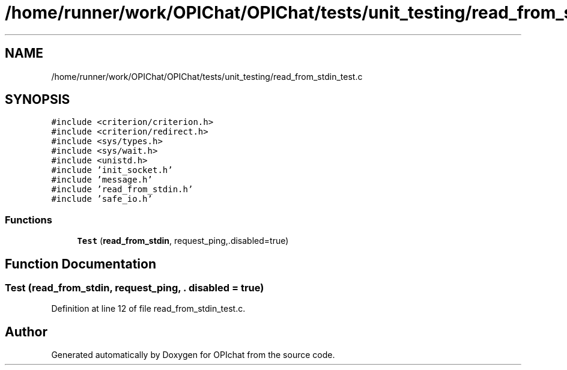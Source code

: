 .TH "/home/runner/work/OPIChat/OPIChat/tests/unit_testing/read_from_stdin_test.c" 3 "Wed Feb 9 2022" "OPIchat" \" -*- nroff -*-
.ad l
.nh
.SH NAME
/home/runner/work/OPIChat/OPIChat/tests/unit_testing/read_from_stdin_test.c
.SH SYNOPSIS
.br
.PP
\fC#include <criterion/criterion\&.h>\fP
.br
\fC#include <criterion/redirect\&.h>\fP
.br
\fC#include <sys/types\&.h>\fP
.br
\fC#include <sys/wait\&.h>\fP
.br
\fC#include <unistd\&.h>\fP
.br
\fC#include 'init_socket\&.h'\fP
.br
\fC#include 'message\&.h'\fP
.br
\fC#include 'read_from_stdin\&.h'\fP
.br
\fC#include 'safe_io\&.h'\fP
.br

.SS "Functions"

.in +1c
.ti -1c
.RI "\fBTest\fP (\fBread_from_stdin\fP, request_ping,\&.disabled=true)"
.br
.in -1c
.SH "Function Documentation"
.PP 
.SS "Test (\fBread_from_stdin\fP, request_ping, \&. disabled = \fCtrue\fP)"

.PP
Definition at line 12 of file read_from_stdin_test\&.c\&.
.SH "Author"
.PP 
Generated automatically by Doxygen for OPIchat from the source code\&.
